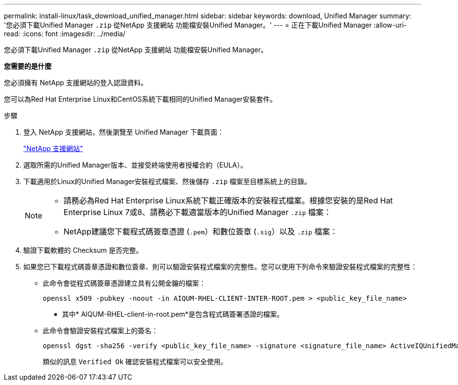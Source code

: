 ---
permalink: install-linux/task_download_unified_manager.html 
sidebar: sidebar 
keywords: download, Unified Manager 
summary: '您必須下載Unified Manager `.zip` 從NetApp 支援網站 功能檔安裝Unified Manager。' 
---
= 正在下載Unified Manager
:allow-uri-read: 
:icons: font
:imagesdir: ../media/


[role="lead"]
您必須下載Unified Manager `.zip` 從NetApp 支援網站 功能檔安裝Unified Manager。

*您需要的是什麼*

您必須擁有 NetApp 支援網站的登入認證資料。

您可以為Red Hat Enterprise Linux和CentOS系統下載相同的Unified Manager安裝套件。

.步驟
. 登入 NetApp 支援網站，然後瀏覽至 Unified Manager 下載頁面：
+
https://mysupport.netapp.com/site/products/all/details/activeiq-unified-manager/downloads-tab["NetApp 支援網站"]

. 選取所需的Unified Manager版本、並接受終端使用者授權合約（EULA）。
. 下載適用於Linux的Unified Manager安裝程式檔案、然後儲存 `.zip` 檔案至目標系統上的目錄。
+
[NOTE]
====
** 請務必為Red Hat Enterprise Linux系統下載正確版本的安裝程式檔案。根據您安裝的是Red Hat Enterprise Linux 7或8、請務必下載適當版本的Unified Manager `.zip` 檔案：
** NetApp建議您下載程式碼簽章憑證 (`.pem`）和數位簽章 (`.sig`）以及 `.zip` 檔案：


====
. 驗證下載軟體的 Checksum 是否完整。
. 如果您已下載程式碼簽章憑證和數位簽章、則可以驗證安裝程式檔案的完整性。您可以使用下列命令來驗證安裝程式檔案的完整性：
+
** 此命令會從程式碼簽章憑證建立具有公開金鑰的檔案：
+
[listing]
----
openssl x509 -pubkey -noout -in AIQUM-RHEL-CLIENT-INTER-ROOT.pem > <public_key_file_name>
----
+
*** 其中* AIQUM-RHEL-client-in-root.pem*是包含程式碼簽署憑證的檔案。


** 此命令會驗證安裝程式檔案上的簽名：
+
[listing]
----
openssl dgst -sha256 -verify <public_key_file_name> -signature <signature_file_name> ActiveIQUnifiedManager-<version>.zip
----
+
類似的訊息 `Verified Ok` 確認安裝程式檔案可以安全使用。




